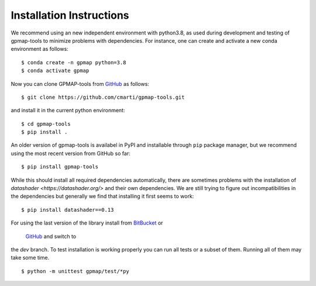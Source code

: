 .. _installation:

Installation Instructions
=========================

We recommend using an new independent environment with python3.8, as used during 
development and testing of gpmap-tools to minimize problems with dependencies. For instance,
one can create and activate a new conda environment as follows: ::

    $ conda create -n gpmap python=3.8
    $ conda activate gpmap

Now you can clone GPMAP-tools from `GitHub <https://github.com/cmarti/gpmap-tools>`_ as follows: ::

    $ git clone https://github.com/cmarti/gpmap-tools.git

and install it in the current python environment: ::
    
    $ cd gpmap-tools
    $ pip install .

An older version of gpmap-tools is availabel in PyPI and installable through ``pip`` package
manager, but we recommend using the most recent version from GitHub so far: ::

    $ pip install gpmap-tools

While this should install all required dependencies automatically, there are sometimes
problems with the installation of `datashader <https://datashader.org/>` and their own
dependencies. We are still trying to figure out incompatibilities
in the dependencies but generally we find that installing it first seems to work: ::
    
    $ pip install datashader==0.13

For using the last version of the library install from 
`BitBucket <https://bitbucket.org/cmartiga/gpmap_tools>`_ or
 `GitHub <https://github.com/cmarti/gpmap-tools>`_ and switch to
the `dev` branch. To test installation is working properly you can run all tests or a
subset of them. Running all of them may take some time. ::

    $ python -m unittest gpmap/test/*py

